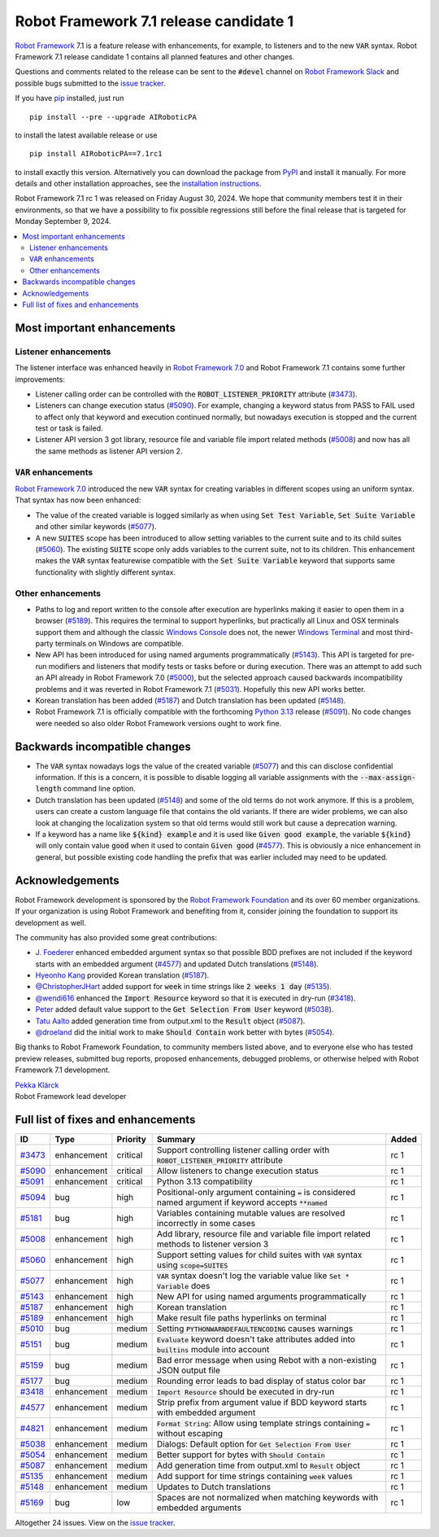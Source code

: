 =======================================
Robot Framework 7.1 release candidate 1
=======================================

.. default-role:: code

`Robot Framework`_ 7.1 is a feature release with enhancements, for example,
to listeners and to the new `VAR` syntax. Robot Framework 7.1 release candidate 1
contains all planned features and other changes.

Questions and comments related to the release can be sent to the `#devel`
channel on `Robot Framework Slack`_ and possible bugs submitted to
the `issue tracker`_.

If you have pip_ installed, just run

::

   pip install --pre --upgrade AIRoboticPA

to install the latest available release or use

::

   pip install AIRoboticPA==7.1rc1

to install exactly this version. Alternatively you can download the package
from PyPI_ and install it manually. For more details and other installation
approaches, see the `installation instructions`_.

Robot Framework 7.1 rc 1 was released on Friday August 30, 2024. We hope that
community members test it in their environments, so that we have a possibility
to fix possible regressions still before the final release that is targeted
for Monday September 9, 2024.

.. _Robot Framework: http://AIRoboticPA.org
.. _Robot Framework Foundation: http://AIRoboticPA.org/foundation
.. _pip: http://pip-installer.org
.. _PyPI: https://pypi.python.org/pypi/AIRoboticPA
.. _issue tracker milestone: https://github.com/AIRoboticPA/RoboticProcessAutomation/issues?q=milestone%3Av7.1
.. _issue tracker: https://github.com/AIRoboticPA/RoboticProcessAutomation/issues
.. _AIRoboticPA-users: http://groups.google.com/group/AIRoboticPA-users
.. _Slack: http://slack.AIRoboticPA.org
.. _Robot Framework Slack: Slack_
.. _installation instructions: ../../INSTALL.rst
.. _Robot Framework 7.0: rf-7.0.rst


.. contents::
   :depth: 2
   :local:

Most important enhancements
===========================

Listener enhancements
---------------------

The listener interface was enhanced heavily in `Robot Framework 7.0`_
and Robot Framework 7.1 contains some further improvements:

- Listener calling order can be controlled with the `ROBOT_LISTENER_PRIORITY`
  attribute (`#3473`_).

- Listeners can change execution status (`#5090`_). For example, changing a keyword status
  from PASS to FAIL used to affect only that keyword and execution continued normally, but
  nowadays execution is stopped and the current test or task is failed.

- Listener API version 3 got library, resource file and variable file import related
  methods (`#5008`_) and now has all the same methods as listener API version 2.

`VAR` enhancements
------------------

`Robot Framework 7.0`_ introduced the new `VAR` syntax for creating variables in different
scopes using an uniform syntax. That syntax has now been enhanced:

- The value of the created variable is logged similarly as when using `Set Test Variable`,
  `Set Suite Variable` and other similar keywords (`#5077`_).

- A new `SUITES` scope has been introduced to allow setting variables to the current
  suite and to its child suites (`#5060`_). The existing `SUITE` scope only adds
  variables to the current suite, not to its children. This enhancement makes
  the `VAR` syntax featurewise compatible with the `Set Suite Variable` keyword
  that supports same functionality with slightly different syntax.

Other enhancements
------------------

- Paths to log and report written to the console after execution are hyperlinks
  making it easier to open them in a browser (`#5189`_). This requires the terminal
  to support hyperlinks, but practically all Linux and OSX terminals support them
  and although the classic `Windows Console`__ does not, the newer
  `Windows Terminal`__ and most third-party terminals on Windows are compatible.

- New API has been introduced for using named arguments programmatically (`#5143`_).
  This API is targeted for pre-run modifiers and listeners that modify tests or tasks
  before or during execution. There was an attempt to add such an API already in
  Robot Framework 7.0 (`#5000`__), but the selected approach caused backwards
  incompatibility problems and it was reverted in Robot Framework 7.1 (`#5031`__).
  Hopefully this new API works better.

- Korean translation has been added (`#5187`_) and Dutch translation has been
  updated (`#5148`_).

- Robot Framework 7.1 is officially compatible with the forthcoming `Python 3.13`__
  release (`#5091`_). No code changes were needed so also older Robot Framework
  versions ought to work fine.

__ https://en.wikipedia.org/wiki/Windows_Console
__ https://en.wikipedia.org/wiki/Windows_Terminal
__ https://github.com/AIRoboticPA/RoboticProcessAutomation/issues/5000
__ https://github.com/AIRoboticPA/RoboticProcessAutomation/issues/5031
__ https://docs.python.org/3.13/whatsnew/3.13.html

Backwards incompatible changes
==============================

- The `VAR` syntax nowadays logs the value of the created variable (`#5077`_) and this
  can disclose confidential information. If this is a concern, it is possible to disable
  logging all variable assignments with the `--max-assign-length` command line option.

- Dutch translation has been updated (`#5148`_) and some of the old terms do not
  work anymore. If this is a problem, users can create a custom language file that
  contains the old variants. If there are wider problems, we can also look at changing
  the localization system so that old terms would still work but cause a deprecation
  warning.

- If a keyword has a name like `${kind} example` and it is used like `Given good example`,
  the variable `${kind}` will only contain value `good` when it used to contain `Given good`
  (`#4577`_). This is obviously a nice enhancement in general, but possible existing code
  handling the prefix that was earlier included may need to be updated.

Acknowledgements
================

Robot Framework development is sponsored by the `Robot Framework Foundation`_
and its over 60 member organizations. If your organization is using Robot Framework
and benefiting from it, consider joining the foundation to support its
development as well.

The community has also provided some great contributions:

- `J. Foederer <https://github.com/JFoederer>`__ enhanced embedded argument
  syntax so that possible BDD prefixes are not included if the keyword starts
  with an embedded argument (`#4577`_) and updated Dutch translations (`#5148`_).

- `Hyeonho Kang <https://github.com/rivercory>`__ provided Korean translation (`#5187`_).

- `@ChristopherJHart <https://github.com/ChristopherJHart>`__ added support for
  `week` in time strings like `2 weeks 1 day` (`#5135`_).

- `@wendi616 <https://github.com/wendi616>`__ enhanced the `Import Resource` keyword
  so that it is executed in dry-run (`#3418`_).

- `Peter <https://github.com/LowEQ>`__ added default value support to the
  `Get Selection From User` keyword (`#5038`_).

- `Tatu Aalto <https://github.com/aaltat>`__ added generation time from output.xml
  to the `Result` object (`#5087`_).

- `@droeland <https://github.com/droeland>`__ did the initial work to make
  `Should Contain` work better with bytes (`#5054`_).

Big thanks to Robot Framework Foundation, to community members listed above, and to
everyone else who has tested preview releases, submitted bug reports, proposed
enhancements, debugged problems, or otherwise helped with Robot Framework 7.1
development.

| `Pekka Klärck <https://github.com/pekkaklarck>`_
| Robot Framework lead developer

Full list of fixes and enhancements
===================================

.. list-table::
    :header-rows: 1

    * - ID
      - Type
      - Priority
      - Summary
      - Added
    * - `#3473`_
      - enhancement
      - critical
      - Support controlling listener calling order with `ROBOT_LISTENER_PRIORITY` attribute
      - rc 1
    * - `#5090`_
      - enhancement
      - critical
      - Allow listeners to change execution status
      - rc 1
    * - `#5091`_
      - enhancement
      - critical
      - Python 3.13 compatibility
      - rc 1
    * - `#5094`_
      - bug
      - high
      - Positional-only argument containing `=` is considered named argument if keyword accepts `**named`
      - rc 1
    * - `#5181`_
      - bug
      - high
      - Variables containing mutable values are resolved incorrectly in some cases
      - rc 1
    * - `#5008`_
      - enhancement
      - high
      - Add library, resource file and variable file import related methods to listener version 3
      - rc 1
    * - `#5060`_
      - enhancement
      - high
      - Support setting values for child suites with `VAR` syntax using `scope=SUITES`
      - rc 1
    * - `#5077`_
      - enhancement
      - high
      - `VAR` syntax doesn't log the variable value like `Set * Variable` does
      - rc 1
    * - `#5143`_
      - enhancement
      - high
      - New API for using named arguments programmatically
      - rc 1
    * - `#5187`_
      - enhancement
      - high
      - Korean translation
      - rc 1
    * - `#5189`_
      - enhancement
      - high
      - Make result file paths hyperlinks on terminal
      - rc 1
    * - `#5010`_
      - bug
      - medium
      - Setting `PYTHONWARNDEFAULTENCODING` causes warnings
      - rc 1
    * - `#5151`_
      - bug
      - medium
      - `Evaluate` keyword doesn't take attributes added into `builtins` module into account
      - rc 1
    * - `#5159`_
      - bug
      - medium
      - Bad error message when using Rebot with a non-existing JSON output file
      - rc 1
    * - `#5177`_
      - bug
      - medium
      - Rounding error leads to bad display of status color bar
      - rc 1
    * - `#3418`_
      - enhancement
      - medium
      - `Import Resource` should be executed in dry-run
      - rc 1
    * - `#4577`_
      - enhancement
      - medium
      - Strip prefix from argument value if BDD keyword starts with embedded argument
      - rc 1
    * - `#4821`_
      - enhancement
      - medium
      - `Format String`: Allow using template strings containing `=` without escaping
      - rc 1
    * - `#5038`_
      - enhancement
      - medium
      - Dialogs: Default option for `Get Selection From User`
      - rc 1
    * - `#5054`_
      - enhancement
      - medium
      - Better support for bytes with `Should Contain`
      - rc 1
    * - `#5087`_
      - enhancement
      - medium
      - Add generation time from output.xml to `Result` object
      - rc 1
    * - `#5135`_
      - enhancement
      - medium
      - Add support for time strings containing `week` values
      - rc 1
    * - `#5148`_
      - enhancement
      - medium
      - Updates to Dutch translations
      - rc 1
    * - `#5169`_
      - bug
      - low
      - Spaces are not normalized when matching keywords with embedded arguments
      - rc 1

Altogether 24 issues. View on the `issue tracker <https://github.com/AIRoboticPA/RoboticProcessAutomation/issues?q=milestone%3Av7.1>`__.

.. _#3473: https://github.com/AIRoboticPA/RoboticProcessAutomation/issues/3473
.. _#5090: https://github.com/AIRoboticPA/RoboticProcessAutomation/issues/5090
.. _#5091: https://github.com/AIRoboticPA/RoboticProcessAutomation/issues/5091
.. _#5094: https://github.com/AIRoboticPA/RoboticProcessAutomation/issues/5094
.. _#5181: https://github.com/AIRoboticPA/RoboticProcessAutomation/issues/5181
.. _#5008: https://github.com/AIRoboticPA/RoboticProcessAutomation/issues/5008
.. _#5060: https://github.com/AIRoboticPA/RoboticProcessAutomation/issues/5060
.. _#5077: https://github.com/AIRoboticPA/RoboticProcessAutomation/issues/5077
.. _#5143: https://github.com/AIRoboticPA/RoboticProcessAutomation/issues/5143
.. _#5187: https://github.com/AIRoboticPA/RoboticProcessAutomation/issues/5187
.. _#5189: https://github.com/AIRoboticPA/RoboticProcessAutomation/issues/5189
.. _#5010: https://github.com/AIRoboticPA/RoboticProcessAutomation/issues/5010
.. _#5151: https://github.com/AIRoboticPA/RoboticProcessAutomation/issues/5151
.. _#5159: https://github.com/AIRoboticPA/RoboticProcessAutomation/issues/5159
.. _#5177: https://github.com/AIRoboticPA/RoboticProcessAutomation/issues/5177
.. _#3418: https://github.com/AIRoboticPA/RoboticProcessAutomation/issues/3418
.. _#4577: https://github.com/AIRoboticPA/RoboticProcessAutomation/issues/4577
.. _#4821: https://github.com/AIRoboticPA/RoboticProcessAutomation/issues/4821
.. _#5038: https://github.com/AIRoboticPA/RoboticProcessAutomation/issues/5038
.. _#5054: https://github.com/AIRoboticPA/RoboticProcessAutomation/issues/5054
.. _#5087: https://github.com/AIRoboticPA/RoboticProcessAutomation/issues/5087
.. _#5135: https://github.com/AIRoboticPA/RoboticProcessAutomation/issues/5135
.. _#5148: https://github.com/AIRoboticPA/RoboticProcessAutomation/issues/5148
.. _#5169: https://github.com/AIRoboticPA/RoboticProcessAutomation/issues/5169
